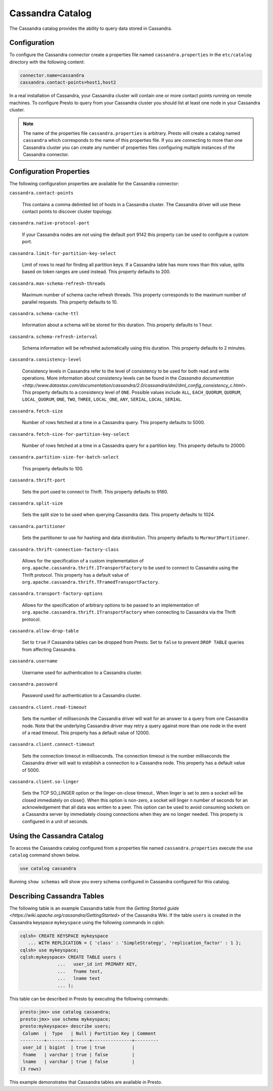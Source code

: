 =================
Cassandra Catalog
=================

The Cassandra catalog provides the ability to query data stored in
Cassandra.

Configuration
-------------

To configure the Cassandra connector create a properties file named
``cassandra.properties`` in the ``etc/catalog`` directory with the
following content:

.. code-block:: none
    
    connector.name=cassandra
    cassandra.contact-points=host1,host2

In a real installation of Cassandra, your Cassandra cluster will
contain one or more contact points running on remote machines. To
configure Presto to query from your Cassandra cluster you should list
at least one node in your Cassandra cluster.

.. note::

   The name of the properties file ``cassandra.properties`` is
   arbitrary. Presto will create a catalog named ``cassandra`` which
   corresponds to the name of this properties file. If you are
   connecting to more than one Cassandra cluster you can create any
   number of properties files configuring multiple instances of the
   Cassandra connector.

Configuration Properties
------------------------

The following configuration properties are available for the Cassandra connector:

``cassandra.contact-points``

    This contains a comma delimited list of hosts in a Cassandra
    cluster. The Cassandra driver will use these contact points to
    discover cluster topology.

``cassandra.native-protocol-port``

    If your Cassandra nodes are not using the default port 9142 this
    property can be used to configure a custom port.

``cassandra.limit-for-partition-key-select``

    Limit of rows to read for finding all partition keys. If a
    Cassandra table has more rows than this value, splits based on
    token ranges are used instead. This property defaults to 200.

``cassandra.max-schema-refresh-threads``

    Maximum number of schema cache refresh threads. This property
    corresponds to the maximum number of parallel requests. This
    property defaults to 10.

``cassandra.schema-cache-ttl``

    Information about a schema will be stored for this duration. This
    property defaults to 1 hour.

``cassandra.schema-refresh-interval``

    Schema information will be refreshed automatically using this
    duration. This property defaults to 2 minutes.

``cassandra.consistency-level``

    Consistency levels in Cassandra refer to the level of consistency
    to be used for both read and write operations.  More information
    about consistency levels can be found in the `Cassandra
    documentation
    <http://www.datastax.com/documentation/cassandra/2.0/cassandra/dml/dml_config_consistency_c.html>`. This
    property defaults to a consistency level of ``ONE``. Possible
    values include ``ALL``, ``EACH_QUORUM``, ``QUORUM``,
    ``LOCAL_QUORUM``, ``ONE``, ``TWO``, ``THREE``, ``LOCAL_ONE``,
    ``ANY``, ``SERIAL``, ``LOCAL_SERIAL``.

``cassandra.fetch-size``

    Number of rows fetched at a time in a Cassandra query. This
    property defaults to 5000.

``cassandra.fetch-size-for-partition-key-select``

    Number of rows fetched at a time in a Cassandra query for a
    partition key. This property defaults to 20000.

``cassandra.partition-size-for-batch-select``

    This property defaults to 100.

``cassandra.thrift-port``

    Sets the port used to connect to Thrift. This property defaults to
    9160.

``cassandra.split-size``

    Sets the split size to be used when querying Cassandra data. This
    property defaults to 1024.

``cassandra.partitioner``

    Sets the partitioner to use for hashing and data
    distribution. This property defaults to ``Murmur3Partitioner``.

``cassandra.thrift-connection-factory-class``

    Allows for the specification of a custom implementation of
    ``org.apache.cassandra.thrift.ITransportFactory`` to be used to
    connect to Cassandra using the Thrift protocol. This property has
    a default value of
    ``org.apache.cassandra.thrift.TFramedTransportFactory``.

``cassandra.transport-factory-options``

    Allows for the specification of arbitrary options to be passed to
    an implementation of
    ``org.apache.cassandra.thrift.ITransportFactory`` when connecting
    to Cassandra via the Thrift protocol.

``cassandra.allow-drop-table``

    Set to ``true`` if Cassandra tables can be dropped from
    Presto. Set to ``false`` to prevent ``DROP TABLE`` queries from
    affecting Cassandra.

``cassandra.username``

    Username used for authentication to a Cassandra cluster.

``cassandra.password``

    Password used for authentication to a Cassandra cluster.

``cassandra.client.read-timeout``

    Sets the number of milliseconds the Cassandra driver will wait for
    an answer to a query from one Cassandra node. Note that the
    underlying Cassandra driver may retry a query against more than
    one node in the event of a read timeout. This property has a
    default value of 12000.

``cassandra.client.connect-timeout``

    Sets the connection timeout in milliseconds. The connection
    timeout is the number milliseconds the Cassandra driver will wait
    to establish a connection to a Cassandra node. This property has a
    default value of 5000.

``cassandra.client.so-linger``

    Sets the TCP SO_LINGER option or the linger-on-close
    timeout.. When linger is set to zero a socket will be closed
    immediately on close(). When this option is non-zero, a socket
    will linger n number of seconds for an acknowledgement that all
    data was written to a peer. This option can be used to avoid
    consuming sockets on a Cassandra server by immediately closing
    connections when they are no longer needed. This property is
    configured in a unit of seconds.


Using the Cassandra Catalog
---------------------------

To access the Cassandra catalog configured from a properties file
named ``cassandra.properties`` execute the ``use catalog`` command
shown below.

.. code-block:: none

    use catalog cassandra

Running ``show schemas`` will show you every schema configured in
Cassandra configured for this catalog.

Describing Cassandra Tables
---------------------------

The following table is an example Cassandra table from the `Getting Started guide <https://wiki.apache.org/cassandra/GettingStarted>`
of the Cassandra Wiki. If the table ``users`` is created in the Cassandra keyspace ``mykeyspace``
using the following commands in cqlsh:

.. code-block:: none

    cqlsh> CREATE KEYSPACE mykeyspace
       ... WITH REPLICATION = { 'class' : 'SimpleStrategy', 'replication_factor' : 1 };
    cqlsh> use mykeyspace;
    cqlsh:mykeyspace> CREATE TABLE users (
                  ...   user_id int PRIMARY KEY,
                  ...   fname text,
                  ...   lname text
                  ... );


This table can be described in Presto by executing the following
commands:

.. code-block:: none

    presto:jmx> use catalog cassandra;
    presto:jmx> use schema mykeyspace;
    presto:mykeyspace> describe users;
     Column  |  Type   | Null | Partition Key | Comment 
    ---------+---------+------+---------------+---------
     user_id | bigint  | true | true          |         
     fname   | varchar | true | false         |         
     lname   | varchar | true | false         |         
    (3 rows)

This example demonstrates that Cassandra tables are available in Presto.